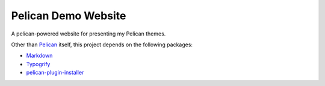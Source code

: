 ======================
 Pelican Demo Website
======================

A pelican-powered website for presenting my Pelican themes.

Other than Pelican_ itself, this project depends on the following packages:

* `Markdown <http://pypi.python.org/pypi/Markdown>`_
* `Typogrify <http://pypi.python.org/pypi/typogrify>`_
* `pelican-plugin-installer <https://github.com/kplaube/pelican-plugin-installer>`_

.. _Pelican: https://github.com/getpelican/pelican
